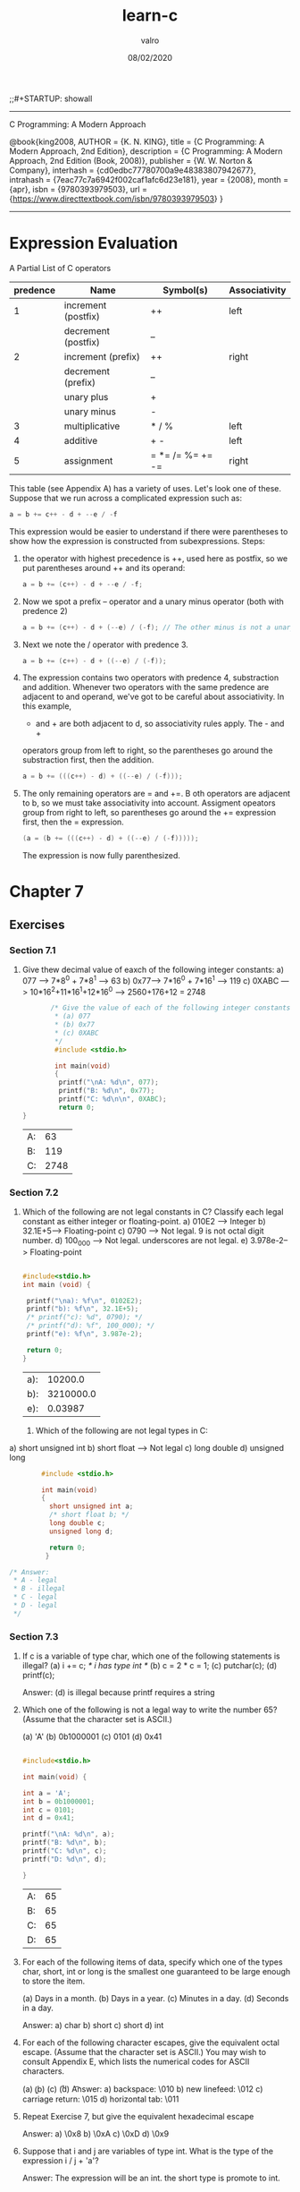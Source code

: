 
#+TITLE: learn-c
#+AUTHOR: valro
#+DATE: 08/02/2020
;;#+STARTUP: showall 
--------------------------------------------------
C Programming: A Modern Approach    

   @book{king2008,
   AUTHOR = {K. N. KING},
   title = {C Programming: A Modern Approach, 2nd Edition},
   description = {C Programming: A Modern Approach, 2nd Edition (Book, 2008)},
   publisher = {W. W. Norton & Company},
   interhash = {cd0edbc77780700a9e48383807942677},
   intrahash = {7eac77c7a6942f002caf1afc6d23e181},
   year = {2008},
   month = {apr},
   isbn = {9780393979503},
   url = {https://www.directtextbook.com/isbn/9780393979503}
  }
--------------------------------------------------
* Expression Evaluation

A Partial List of C operators

|----------+---------------------+------------------+---------------|
| predence | Name                | Symbol(s)        | Associativity |
|----------+---------------------+------------------+---------------|
|        1 | increment (postfix) | ++               | left          |
|          | decrement (postfix) | --               |               |
|----------+---------------------+------------------+---------------|
|        2 | increment (prefix)  | ++               | right         |
|          | decrement (prefix)  | --               |               |
|          | unary plus          | +                |               |
|          | unary minus         | -                |               |
|----------+---------------------+------------------+---------------|
|        3 | multiplicative      | * / %            | left          |
|----------+---------------------+------------------+---------------|
|        4 | additive            | + -              | left          |
|----------+---------------------+------------------+---------------|
|        5 | assignment          | = *= /= %= += -= | right         |
|----------+---------------------+------------------+---------------|

This table (see Appendix A) has a variety of uses. Let's look one of these. 
Suppose that we run across a complicated expression such as:

#+BEGIN_SRC C
a = b += c++ - d + --e / -f
#+END_SRC
This expression would be easier to understand if there were parentheses
to show how the expression is constructed from subexpressions.
Steps:
 1. the operator with highest precedence is ++, used here as postfix, so we 
    put parentheses around ++ and its operand:
    #+BEGIN_SRC C
    a = b += (c++) - d + --e / -f;
    #+END_SRC
 2. Now we spot a prefix -- operator and a unary minus operator (both with
    predence 2)
    #+BEGIN_SRC C
    a = b += (c++) - d + (--e) / (-f); // The other minus is not a unary oper.
    #+END_SRC
 3. Next we note the / operator with predence 3.
    #+BEGIN_SRC C
    a = b += (c++) - d + ((--e) / (-f));
    #+END_SRC
 4. The expression contains two operators with predence 4, substraction
    and addition. Whenever two operators with the same predence are adjacent 
    to and operand, we've got to be careful about associativity. In this example,
    - and + are both adjacent to d, so associativity rules apply. The - and +
    operators group from left to right, so the parentheses go around the
    substraction first, then the addition.
    #+BEGIN_SRC C
    a = b += (((c++) - d) + ((--e) / (-f)));
    #+END_SRC
 5. The only remaining operators are = and +=. B oth operators are adjacent
    to b, so we must take associativity into account. Assigment opeators group
    from right to left, so parentheses go around the += expression first, then
    the = expression.
    #+BEGIN_SRC C
    (a = (b += (((c++) - d) + ((--e) / (-f)))));
    #+END_SRC
    The expression is now fully parenthesized.



* Chapter 7
** Exercises
*** Section 7.1
    1. Give thew decimal value of eaxch of the following integer constants:
       a) 077 ---> 7*8^0 + 7*8^1 --> 63
       b) 0x77---> 7*16^0 + 7*16^1 --> 119
       c) 0XABC ---> 10*16^2+11*16^1+12*16^0 ---> 2560+176+12 = 2748
       #+BEGIN_SRC C
       /* Give the value of each of the following integer constants.
        * (a) 077
        * (b) 0x77
        * (c) 0XABC
        */
        #include <stdio.h>

        int main(void)
        {
         printf("\nA: %d\n", 077);
         printf("B: %d\n", 0x77);
         printf("C: %d\n\n", 0XABC);
         return 0;
}

       #+END_SRC

       #+RESULTS:
       | A: |   63 |
       | B: |  119 |
       | C: | 2748 |

*** Section 7.2

    2. Which of the following are not legal constants in C? Classify each legal constant as either integer or floating-point.
       a) 010E2 ----> Integer
       b) 32.1E+5---> Floating-point
       c) 0790 -----> Not legal. 9 is not octal digit number.
       d) 100_000 --> Not legal. underscores are not legal.
       e) 3.978e-2--> Floating-point

       #+BEGIN_SRC C
       
       #include<stdio.h>
       int main (void) {

        printf("\na): %f\n", 0102E2);
        printf("b): %f\n", 32.1E+5);
        /* printf("c): %d", 0790); */
        /* printf("d): %f", 100_000); */
        printf("e): %f\n", 3.987e-2);
        
        return 0;
       }
       #+END_SRC

       #+RESULTS:
       | a): |   10200.0 |
       | b): | 3210000.0 |
       | e): |   0.03987 |
     3. Which of the following are not legal types in C:
	a) short unsigned int  
	b) short float           ---> Not legal
	c) long double           
	d) unsigned long         

        #+BEGIN_SRC C 
        #include <stdio.h>

        int main(void)
        {
          short unsigned int a;
          /* short float b; */
          long double c;
          unsigned long d;

          return 0;
         }

/* Answer:
 * A - legal
 * B - illegal
 * C - legal
 * D - legal
 */

        #+END_SRC

        #+RESULTS:

*** Section 7.3
    
    4. If c is a variable of type char, which one of the following statements is illegal?
       (a) i += c; /* i has type int */
       (b) c = 2 * c = 1;
       (c) putchar(c);
       (d) printf(c);

       Answer: (d) is illegal because printf requires a string

    5. Which one of the following is not a legal way to write the number 65? (Assume that the character set is ASCII.)

       (a) 'A'
       (b) 0b1000001
       (c) 0101
       (d) 0x41

       #+BEGIN_SRC C

       #include<stdio.h>

       int main(void) {
       
       int a = 'A';
       int b = 0b1000001;
       int c = 0101;
       int d = 0x41;

       printf("\nA: %d\n", a);
       printf("B: %d\n", b);
       printf("C: %d\n", c);
       printf("D: %d\n", d);

       }
       
       #+END_SRC

       #+RESULTS:
       | A: | 65 |
       | B: | 65 |
       | C: | 65 |
       | D: | 65 |

    6. For each of the following items of data, specify which one of the types char, short, int or long is the smallest one guaranteed to be large enough to store the item.

       (a) Days in a month.
       (b) Days in a year.
       (c) Minutes in a day.
       (d) Seconds in a day.

       Answer:
       a) char
       b) short
       c) short
       d) int

    7. For each of the following character escapes, give the equivalent octal escape. (Assume that the character set is ASCII.) You may wish to consult Appendix E, which lists the numerical codes for ASCII characters.

       (a) \b
       (b) \n
       (c) \r
       (d) \t

       Answer:
       a) backspace:         \010
       b) new linefeed:      \012
       c) carriage return:   \015
       d) horizontal tab:    \011

    8. Repeat Exercise 7, but give the equivalent hexadecimal escape

       Answer:
       a) \0x8
       b) \0xA
       c) \0xD
       d) \0x9

    9. Suppose that i and j are variables of type int. What is the type of the expression i / j + 'a'?
       
       Answer:
       The expression will be an int. the short type is promote to int.

*** Section 7.4

    10. Suppose that i is a variable of type int, j is a variable of type long, and k is a variable of type unsigned int. What is the type of the expression i + (int) j * k

Answer:
j is first explicitly converted from a long to an int.
Then the expression becomes (int) + (int) * (unsigned int). Which is much more
simple.

The expression should evaluate to unsigned int in the end.

    11. Suppose that i is a variable of type int, f is a variable of type float, and d is a variable of type double. What is the type of the expression i * f / d?

Answer:
i * f is float type.
i * f / d is finally as a double.

    12. Suppose that i is a variable of type int, f is a variable of type float, and d is a variable  of type double. Explain what conversions take place during the execution of the following statement: 
d = i + f;

Answer:
In the statement, i is converted to a float, then the result of i + f is
converted to a double in the end.

    13. Assume that a program contains the following declarations:

	char c = '\1';
	short s = 2;
	int i = -3;
	long m = 5;
	float f = 6.5f;
	double d = 7.5;

	Give the value and the type of each expression listed below:
	(a) c * i;
	(b) s + m;
	(c) f / c
	(d) d / s
	(e) f - d
	(f) (int) f

    Answer:
    a) int;
    b) long
    c) float
    d) double
    e) double
    f) int

    14. Does the following statement always compute the fractional part of f correctly (assuming that f and frac_part are float variables)?
	frac_part = f - (int) f;
	#+BEGIN_SRC C

	#include <stdio.h>

	int main(void)
	{
	float f, fract_part;
	
	printf("\nEnter a fractional number (e.g. 1.55): ");
	scanf("%f", &f);
	
	fract_part = f - (int) f;
	printf("Fractional part: %f\n\n", fract_part);
	
	return 0;
	}

	
	#+END_SRC

	Answer:
	No, it will fail if the value of f exceeds the largest value of an int.
*** Section 7.5
    15. Use typedef to create types named Int8, Int16, and Int32. Define the types so that they represent 8-bit, 16-bit, and 32-bit integers on your machine.

    #+BEGIN_SRC C
    #include <stdio.h>
    #include <stdint.h>

    int main(void) {
    
     typedef int8_t Int8;
     typedef int16_t Int16;
     typedef int32_t Int32;

     printf("\nSize of Int8: %d bits\n", sizeof(Int8) * 8);
     printf("Size of Int16: %d bits\n", sizeof(Int16) * 8);
     printf("Size of Int32: %d bits\n", sizeof(Int32) * 8);

     return 0;
    }
    
    #+END_SRC

    #+RESULTS:
    | Size | of | Int8:  |  8 | bits |
    | Size | of | Int16: | 16 | bits |
    | Size | of | Int32: | 32 | bits |


